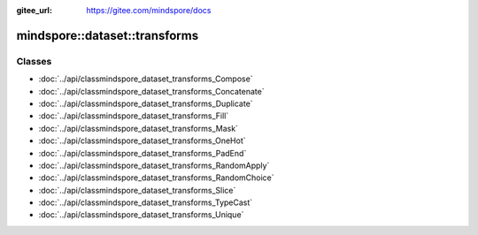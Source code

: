 :gitee_url: https://gitee.com/mindspore/docs


.. _namespace_mindspore__dataset__transforms:

mindspore::dataset::transforms
========================================



Classes
-------


- :doc:`../api/classmindspore_dataset_transforms_Compose`
- :doc:`../api/classmindspore_dataset_transforms_Concatenate`
- :doc:`../api/classmindspore_dataset_transforms_Duplicate`
- :doc:`../api/classmindspore_dataset_transforms_Fill`
- :doc:`../api/classmindspore_dataset_transforms_Mask`
- :doc:`../api/classmindspore_dataset_transforms_OneHot`
- :doc:`../api/classmindspore_dataset_transforms_PadEnd`
- :doc:`../api/classmindspore_dataset_transforms_RandomApply`
- :doc:`../api/classmindspore_dataset_transforms_RandomChoice`
- :doc:`../api/classmindspore_dataset_transforms_Slice`
- :doc:`../api/classmindspore_dataset_transforms_TypeCast`
- :doc:`../api/classmindspore_dataset_transforms_Unique`

